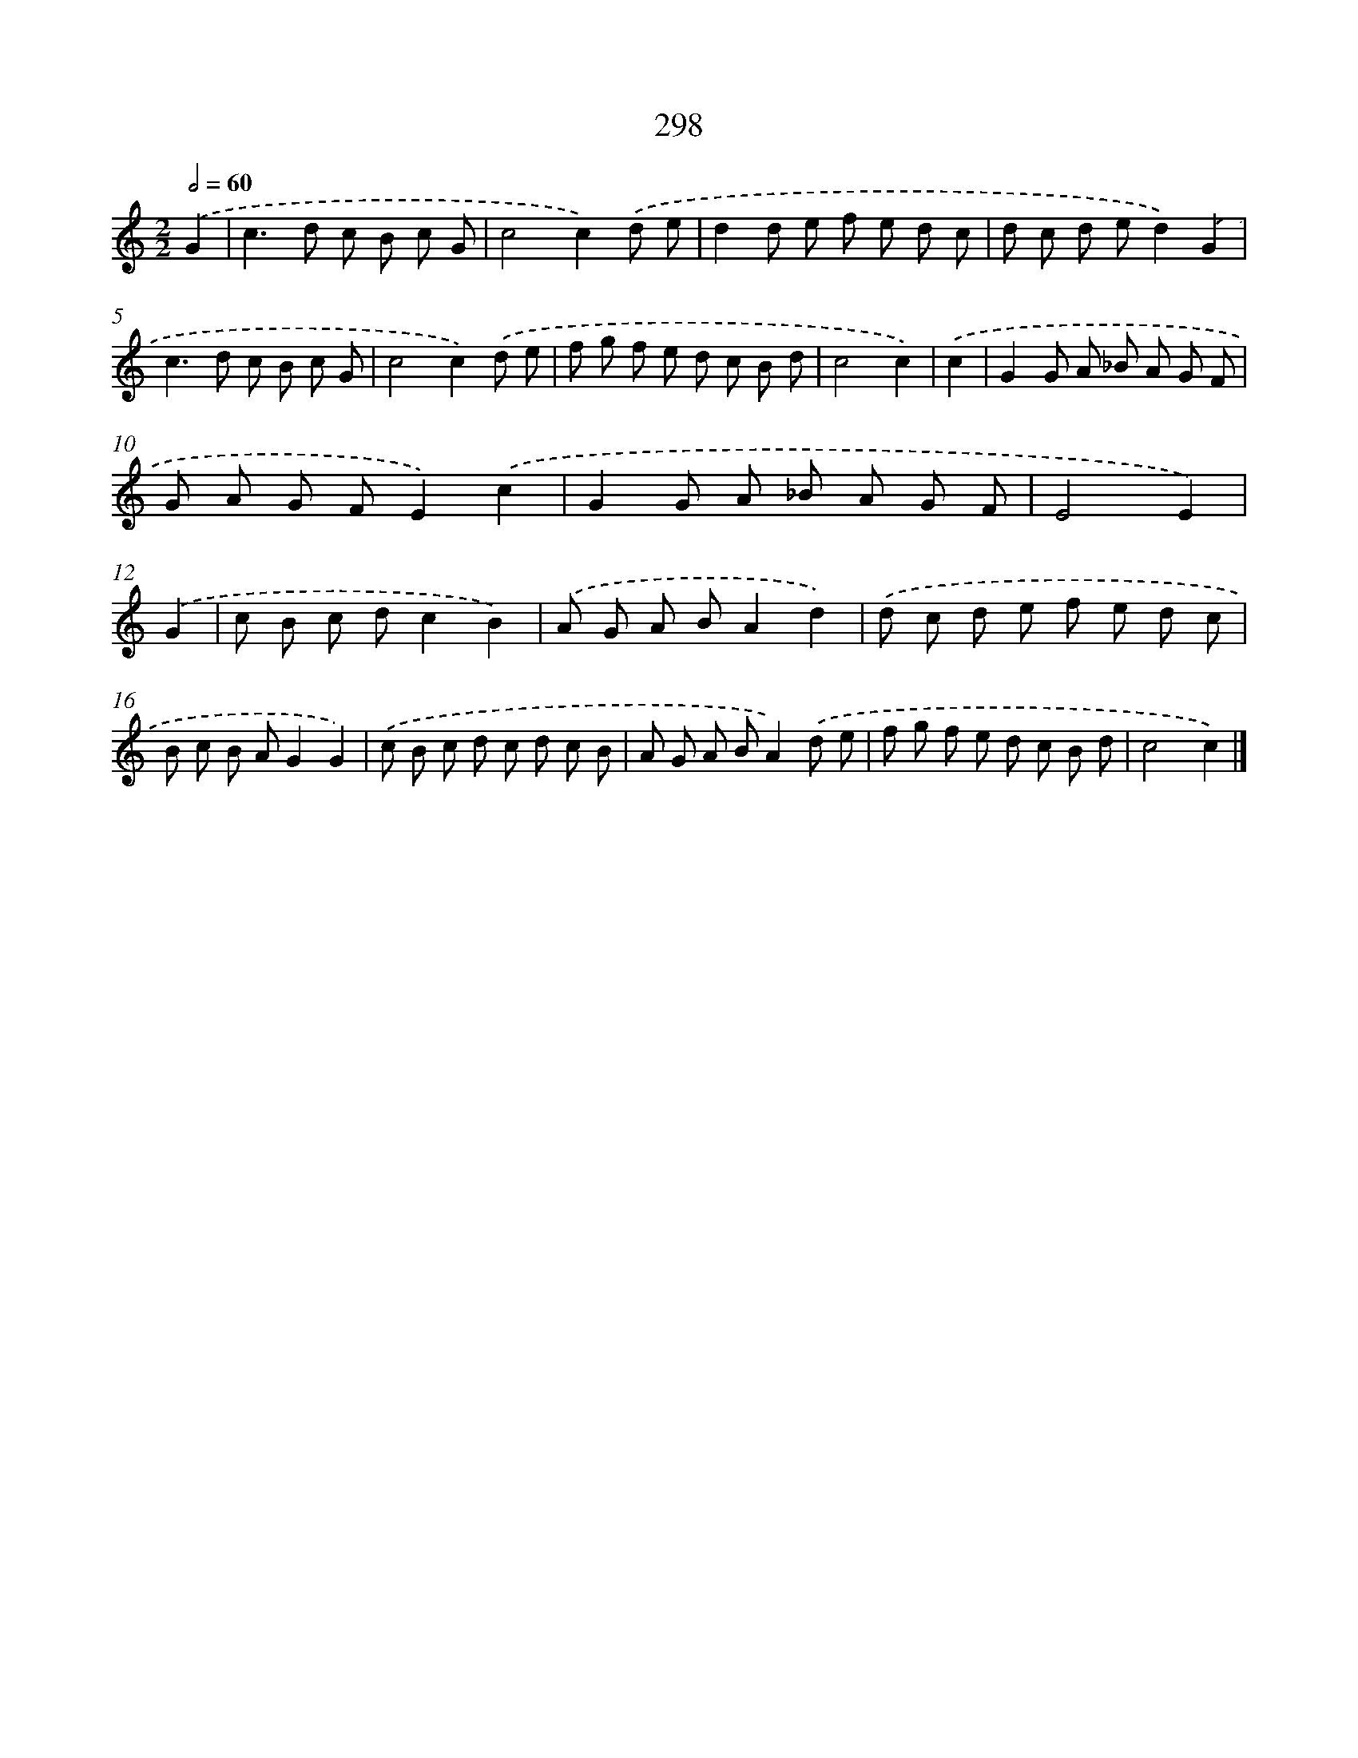X: 7983
T: 298
%%abc-version 2.0
%%abcx-abcm2ps-target-version 5.9.1 (29 Sep 2008)
%%abc-creator hum2abc beta
%%abcx-conversion-date 2018/11/01 14:36:42
%%humdrum-veritas 4066388321
%%humdrum-veritas-data 254381072
%%continueall 1
%%barnumbers 0
L: 1/8
M: 2/2
Q: 1/2=60
K: C clef=treble
.('G2 [I:setbarnb 1]|
c2>d2 c B c G |
c4c2).('d e |
d2d e f e d c |
d c d ed2).('G2 |
c2>d2 c B c G |
c4c2).('d e |
f g f e d c B d |
c4c2) |
.('c2 [I:setbarnb 9]|
G2G A _B A G F |
G A G FE2).('c2 |
G2G A _B A G F |
E4E2) |
.('G2 [I:setbarnb 13]|
c B c dc2B2) |
.('A G A BA2d2) |
.('d c d e f e d c |
B c B AG2G2) |
.('c B c d c d c B |
A G A BA2).('d e |
f g f e d c B d |
c4c2) |]
